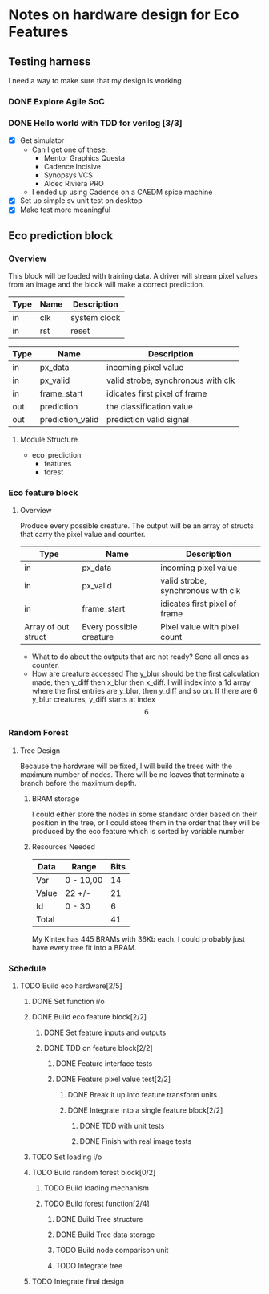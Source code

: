 #+OPTIONS: ^:nil
#+STARTUP: indent
#+STARTUP: hidestars
#+STARTUP: showstars

* Notes on hardware design for Eco Features
** Testing harness
I need a way to make sure that my design is working
*** DONE Explore Agile SoC
SCHEDULED: <2017-07-06 Thu 8:30-10:00>
*** DONE Hello world with TDD for verilog [3/3]
SCHEDULED: <2017-07-07 Fri 11:00-14:00>
- [X] Get simulator
  - Can I get one of these:
    - Mentor Graphics Questa
    - Cadence Incisive
    - Synopsys VCS
    - Aldec Riviera PRO
  - I ended up using Cadence on a CAEDM spice machine
- [X] Set up simple sv unit test on desktop
- [X] Make test more meaningful
** Eco prediction block
*** Overview
This block will be loaded with training data. A driver will stream pixel values from an image and the block will make a correct prediction.
#+TBLNAME:System I/O
| Type | Name | Description  |
|------+------+--------------|
| in   | clk  | system clock |
| in   | rst  | reset        |
#+TBLNAME:Full block Function I/O
| Type | Name              | Description                        |
|------+-------------------+------------------------------------|
| in   | px_data           | incoming pixel value               |
| in   | px_valid          | valid strobe, synchronous with clk |
| in   | frame_start       | idicates first pixel of frame      |
| out  | prediction        | the classification value           |
| out  | prediction_valid  | prediction valid signal            |
**** Module Structure
- eco_prediction
  - features
  - forest
*** Eco feature block
**** Overview
Produce every possible creature. The output will be an array of structs that carry the pixel value and counter.
#+TBLNAME:Eco Feature Function I/O
| Type                   | Name                    | Description                        |
|------------------------+-------------------------+------------------------------------|
| in                     | px_data                 | incoming pixel value               |
| in                     | px_valid                | valid strobe, synchronous with clk |
| in                     | frame_start             | idicates first pixel of frame      |
| Array of out struct    | Every possible creature | Pixel value with pixel count       |
- What to do about the outputs that are not ready?
  Send all ones as counter.
- How are creature accessed
  The y_blur should be the first calculation made, then y_diff then x_blur then x_diff. I will index into a 1d array where the first entries are y_blur, then y_diff and so on. If there are 6 y_blur creatures, y_diff starts at index \[6\]
*** Random Forest
**** Tree Design
     Because the hardware will be fixed, I will build the trees with the maximum number of nodes.
     There will be no leaves that terminate a branch before the maximum depth.
***** BRAM storage
      I could either store the nodes in some standard order based on their position in the tree, or I could store them in the order that they will be produced by the eco feature which is sorted by variable number
***** Resources Needed
      #+TBLNAME:Estimated Bits for Node
      | Data  | Range     | Bits |
      |-------+-----------+------|
      | Var   | 0 - 10,00 |   14 |
      | Value | 22 +/-    |   21 |
      | Id    | 0 - 30    |    6 |
      |-------+-----------+------|
      | Total |           |   41 |
      #+TBLFM: $3=vsum(@2..@-1)

      My Kintex has 445 BRAMs with 36Kb each. I could probably just have every tree fit into a BRAM.
*** Schedule
**** TODO Build eco hardware[2/5]
DEADLINE: <2017-08-05 Sat>
***** DONE Set function i/o
SCHEDULED: <2017-07-10 Mon 09:00-09:20>
***** DONE Build eco feature block[2/2]
DEADLINE: <2017-07-15 Sat>
****** DONE Set feature inputs and outputs
SCHEDULED: <2017-07-10 Mon 09:20-09:30>
****** DONE TDD on feature block[2/2]
DEADLINE: <2017-07-14 Fri>
******* DONE Feature interface tests
SCHEDULED: <2017-07-10 Mon 09:30-14:00>
******* DONE Feature pixel value test[2/2]
SCHEDULED: <2017-07-10 Mon 14:00-16:00>
******** DONE Break it up into feature transform units
SCHEDULED: <2017-07-11 Tue 09:00-11:00>
******** DONE Integrate into a single feature block[2/2]
SCHEDULED: <2017-07-11 Tue 11:00-13:00>
********* DONE TDD with unit tests
SCHEDULED: <2017-07-13 Thu 09:00>
********* DONE Finish with real image tests
SCHEDULED: <2017-07-13 Thu 12:00>
***** TODO Set loading i/o
***** TODO Build random forest block[0/2]
DEADLINE: <2017-07-28 Fri>
****** TODO Build loading mechanism 
SCHEDULED: <2017-07-24 Mon>
****** TODO Build forest function[2/4]
SCHEDULED: <2017-07-18 Tue>
******* DONE Build Tree structure
******* DONE Build Tree data storage
******* TODO Build node comparison unit
SCHEDULED: <2017-07-21 Fri>
******* TODO Integrate tree
SCHEDULED: <2017-07-21 Fri>
***** TODO Integrate final design
DEADLINE: <2017-08-05 Sat>

